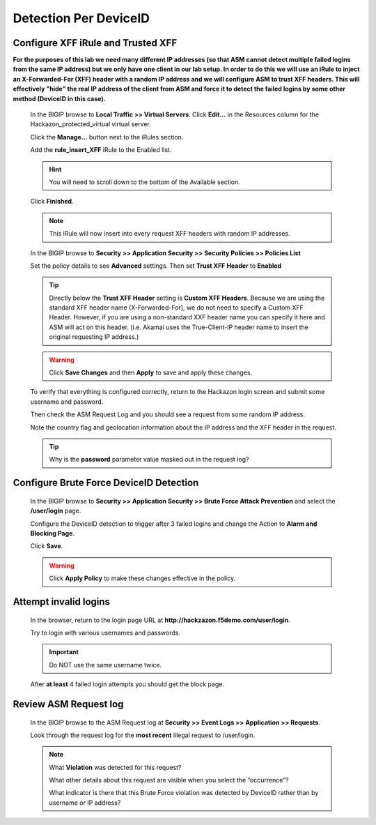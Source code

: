 Detection Per DeviceID
----------------------

Configure XFF iRule and Trusted XFF
~~~~~~~~~~~~~~~~~~~~~~~~~~~~~~~~~~~

**For the purposes of this lab we need many different IP addresses
(so that ASM cannot detect multiple failed logins from the same IP address) but we only have one client in our lab setup.
In order to do this we will use an iRule to inject an X-Forwarded-For (XFF) header with a random IP address
and we will configure ASM to trust XFF headers. This will effectively "hide" the real IP address of the client
from ASM and force it to detect the failed logins by some other method (DeviceID in this case).**

  In the BIGIP browse to **Local Traffic >> Virtual Servers**. Click **Edit...** in the Resources column for the Hackazon_protected_virtual
  virtual server.

  |image17|

  Click the **Manage...** button next to the iRules section.

  |image18|

  Add the **rule_insert_XFF** iRule to the Enabled list.

  .. HINT::
    You will need to scroll down to the bottom of the Available section.

  |image19|

  Click **Finished**.

  .. NOTE::
    This iRule will now insert into every request XFF headers with random IP addresses.

  In the BIGIP browse to **Security >> Application Security >> Security Policies >> Policies List**

  Set the policy details to see **Advanced** settings.  Then set **Trust XFF Header** to **Enabled**

  |image20|

  .. TIP::
    Directly below the **Trust XFF Header** setting is **Custom XFF Headers**.
    Because we are using the standard XFF header name (X-Forwarded-For), we do not need to specify a Custom XFF Header.
    However, if you are using a non-standard XXF header name you can specify it here and ASM will act on this header.
    (i.e. Akamai uses the True-Client-IP header name to insert the original requesting IP address.)

  .. WARNING::
    Click **Save Changes** and then **Apply** to save and apply these changes.
    |image21|

  To verify that everything is configured correctly, return to the Hackazon login screen and submit some username and password.

  Then check the ASM Request Log and you should see a request from some random IP address.

  Note the country flag and geolocation information about the IP address and the XFF header in the request.

  |image22|

  .. TIP::
    Why is the **password** parameter value masked out in the request log?

Configure Brute Force DeviceID Detection
~~~~~~~~~~~~~~~~~~~~~~~~~~~~~~~~~~~~~~~~

  In the BIGIP browse to **Security >> Application Security >> Brute Force Attack Prevention** and select the **/user/login** page.

  Configure the DeviceID detection to trigger after 3 failed logins and change the Action to **Alarm and Blocking Page**.

  |image23|

  Click **Save**.

  .. WARNING::
    Click **Apply Policy** to make these changes effective in the policy.
    |image14|


.. _attempt-invalid-logins-3:

Attempt invalid logins
~~~~~~~~~~~~~~~~~~~~~~

  In the browser, return to the login page URL at **http://hackzazon.f5demo.com/user/login**.

  Try to login with various usernames and passwords.

  .. IMPORTANT::
    Do NOT use the same username twice.

  After **at least** 4 failed login attempts you should get the block page.


.. _review-asm-request-log-3:

Review ASM Request log
~~~~~~~~~~~~~~~~~~~~~~

  In the BIGIP browse to the ASM Request log at **Security >> Event Logs >> Application >> Requests**.

  Look through the request log for the **most recent** illegal request to /user/login.

  |image24|

  .. NOTE::
    What **Violation** was detected for this request?

    What other details about this request are visible when you select the “occurrence”?

    What indicator is there that this Brute Force violation was detected by DeviceID rather than by username or IP address?



.. |image4| image:: /_static/class8/credstuff/image5.png
.. |image5| image:: /_static/class8/credstuff/image6.png
.. |image6| image:: /_static/class8/credstuff/image7.png
.. |image7| image:: /_static/class8/credstuff/image8.png
.. |image8| image:: /_static/class8/credstuff/image9.png
.. |image9| image:: /_static/class8/credstuff/image10.png
.. |image10| image:: /_static/class8/credstuff/image7.png
.. |image11| image:: /_static/class8/credstuff/image11.png
.. |image12| image:: /_static/class8/credstuff/image12.png
.. |image13| image:: /_static/class8/credstuff/image13.png
.. |image14| image:: /_static/class8/credstuff/image14.png
.. |image15| image:: /_static/class8/credstuff/image15.png
.. |image16| image:: /_static/class8/credstuff/image16.png
.. |image17| image:: /_static/class8/credstuff/image17.png
.. |image18| image:: /_static/class8/credstuff/image18.png
.. |image19| image:: /_static/class8/credstuff/image19.png
.. |image20| image:: /_static/class8/credstuff/image20.png
.. |image21| image:: /_static/class8/credstuff/image21.png
.. |image22| image:: /_static/class8/credstuff/image22.png
.. |image23| image:: /_static/class8/credstuff/image23.png
.. |image24| image:: /_static/class8/credstuff/image24.png
.. |image25| image:: /_static/class8/credstuff/image25.png
.. |image26| image:: /_static/class8/credstuff/image26.png
.. |image27| image:: /_static/class8/credstuff/image27.png
.. |image28| image:: /_static/class8/credstuff/image28.png
.. |image29| image:: /_static/class8/credstuff/image29.png
.. |image30| image:: /_static/class8/credstuff/image30.png
.. |image31| image:: /_static/class8/credstuff/image31.png
.. |image32| image:: /_static/class8/credstuff/image32.png
.. |image33| image:: /_static/class8/credstuff/image33.png
.. |image34| image:: /_static/class8/credstuff/image34.png
